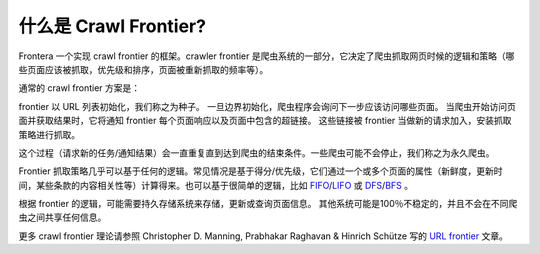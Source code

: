 .. _crawl-frontier:

=========================
什么是 Crawl Frontier?
=========================

Frontera 一个实现 crawl frontier 的框架。crawler frontier 是爬虫系统的一部分，它决定了爬虫抓取网页时候的逻辑和策略（哪些页面应该被抓取，优先级和排序，页面被重新抓取的频率等）。

通常的 crawl frontier 方案是：

.. image:: _images/frontier_01.png
   :width: 300px
   :height: 178px


frontier 以 URL 列表初始化，我们称之为种子。 一旦边界初始化，爬虫程序会询问下一步应该访问哪些页面。 当爬虫开始访问页面并获取结果时，它将通知 frontier 每个页面响应以及页面中包含的超链接。 这些链接被 frontier 当做新的请求加入，安装抓取策略进行抓取。

这个过程（请求新的任务/通知结果）会一直重复直到达到爬虫的结束条件。一些爬虫可能不会停止，我们称之为永久爬虫。

Frontier 抓取策略几乎可以基于任何的逻辑。常见情况是基于得分/优先级，它们通过一个或多个页面的属性（新鲜度，更新时间，某些条款的内容相关性等）计算得来。也可以基于很简单的逻辑，比如 `FIFO`_/`LIFO`_ 或 `DFS`_/`BFS`_ 。

根据 frontier 的逻辑，可能需要持久存储系统来存储，更新或查询页面信息。 其他系统可能是100％不稳定的，并且不会在不同爬虫之间共享任何信息。

更多 crawl frontier 理论请参照 Christopher D. Manning, Prabhakar Raghavan & Hinrich Schütze 写的 `URL frontier`_ 文章。

.. _FIFO: http://en.wikipedia.org/wiki/FIFO
.. _LIFO: http://en.wikipedia.org/wiki/LIFO_(computing)
.. _DFS: http://en.wikipedia.org/wiki/Depth-first_search
.. _BFS: http://en.wikipedia.org/wiki/Breadth-first_search
.. _URL frontier: http://nlp.stanford.edu/IR-book/html/htmledition/the-url-frontier-1.html